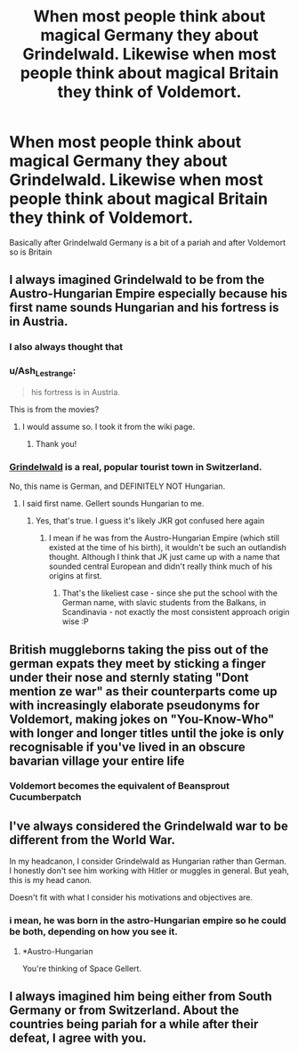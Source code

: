#+TITLE: When most people think about magical Germany they about Grindelwald. Likewise when most people think about magical Britain they think of Voldemort.

* When most people think about magical Germany they about Grindelwald. Likewise when most people think about magical Britain they think of Voldemort.
:PROPERTIES:
:Author: HELLOOOOOOooooot
:Score: 25
:DateUnix: 1613148347.0
:DateShort: 2021-Feb-12
:FlairText: Prompt
:END:
Basically after Grindelwald Germany is a bit of a pariah and after Voldemort so is Britain


** I always imagined Grindelwald to be from the Austro-Hungarian Empire especially because his first name sounds Hungarian and his fortress is in Austria.
:PROPERTIES:
:Author: I_love_DPs
:Score: 21
:DateUnix: 1613149015.0
:DateShort: 2021-Feb-12
:END:

*** I also always thought that
:PROPERTIES:
:Author: SnobbishWizard
:Score: 7
:DateUnix: 1613149458.0
:DateShort: 2021-Feb-12
:END:


*** u/Ash_Lestrange:
#+begin_quote
  his fortress is in Austria.
#+end_quote

This is from the movies?
:PROPERTIES:
:Author: Ash_Lestrange
:Score: 3
:DateUnix: 1613149283.0
:DateShort: 2021-Feb-12
:END:

**** I would assume so. I took it from the wiki page.
:PROPERTIES:
:Author: I_love_DPs
:Score: 4
:DateUnix: 1613149495.0
:DateShort: 2021-Feb-12
:END:

***** Thank you!
:PROPERTIES:
:Author: Ash_Lestrange
:Score: 2
:DateUnix: 1613150272.0
:DateShort: 2021-Feb-12
:END:


*** [[https://www.tripadvisor.com/Tourism-g188080-Grindelwald_Jungfrau_Region_Bernese_Oberland_Canton_of_Bern-Vacations.html][Grindelwald]] is a real, popular tourist town in Switzerland.

No, this name is German, and DEFINITELY NOT Hungarian.
:PROPERTIES:
:Author: InquisitorCOC
:Score: 5
:DateUnix: 1613152360.0
:DateShort: 2021-Feb-12
:END:

**** I said first name. Gellert sounds Hungarian to me.
:PROPERTIES:
:Author: I_love_DPs
:Score: 8
:DateUnix: 1613152472.0
:DateShort: 2021-Feb-12
:END:

***** Yes, that's true. I guess it's likely JKR got confused here again
:PROPERTIES:
:Author: InquisitorCOC
:Score: 4
:DateUnix: 1613152873.0
:DateShort: 2021-Feb-12
:END:

****** I mean if he was from the Austro-Hungarian Empire (which still existed at the time of his birth), it wouldn't be such an outlandish thought. Although I think that JK just came up with a name that sounded central European and didn't really think much of his origins at first.
:PROPERTIES:
:Author: I_love_DPs
:Score: 14
:DateUnix: 1613153070.0
:DateShort: 2021-Feb-12
:END:

******* That's the likeliest case - since she put the school with the German name, with slavic students from the Balkans, in Scandinavia - not exactly the most consistent approach origin wise :P
:PROPERTIES:
:Author: matgopack
:Score: 9
:DateUnix: 1613164147.0
:DateShort: 2021-Feb-13
:END:


** British muggleborns taking the piss out of the german expats they meet by sticking a finger under their nose and sternly stating "Dont mention ze war" as their counterparts come up with increasingly elaborate pseudonyms for Voldemort, making jokes on "You-Know-Who" with longer and longer titles until the joke is only recognisable if you've lived in an obscure bavarian village your entire life
:PROPERTIES:
:Author: inventiveusernombre
:Score: 6
:DateUnix: 1613192624.0
:DateShort: 2021-Feb-13
:END:

*** Voldemort becomes the equivalent of Beansprout Cucumberpatch
:PROPERTIES:
:Author: lilaccomma
:Score: 5
:DateUnix: 1613203764.0
:DateShort: 2021-Feb-13
:END:


** I've always considered the Grindelwald war to be different from the World War.

In my headcanon, I consider Grindelwald as Hungarian rather than German. I honestly don't see him working with Hitler or muggles in general. But yeah, this is my head canon.

Doesn't fit with what I consider his motivations and objectives are.
:PROPERTIES:
:Author: Snoo-31074
:Score: 2
:DateUnix: 1613217804.0
:DateShort: 2021-Feb-13
:END:

*** i mean, he was born in the astro-Hungarian empire so he could be both, depending on how you see it.
:PROPERTIES:
:Author: JonasS1999
:Score: 1
:DateUnix: 1613238832.0
:DateShort: 2021-Feb-13
:END:

**** *Austro-Hungarian

You're thinking of Space Gellert.
:PROPERTIES:
:Author: callmesalticidae
:Score: 1
:DateUnix: 1614989695.0
:DateShort: 2021-Mar-06
:END:


** I always imagined him being either from South Germany or from Switzerland. About the countries being pariah for a while after their defeat, I agree with you.
:PROPERTIES:
:Author: HadrianJP
:Score: 1
:DateUnix: 1613154695.0
:DateShort: 2021-Feb-12
:END:
